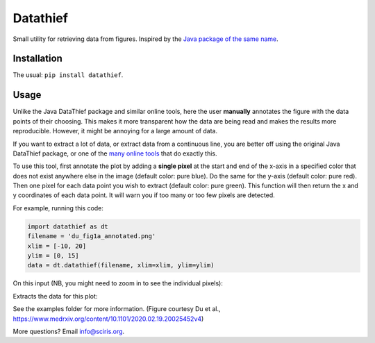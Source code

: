 =========
Datathief
=========

Small utility for retrieving data from figures. Inspired by the `Java package of the same name <https://datathief.org/>`__.


Installation
------------

The usual: ``pip install datathief``.


Usage
-----

Unlike the Java DataThief package and similar online tools, here the user **manually** annotates the figure with the data points of their choosing. This makes it more transparent how the data are being read and makes the results more reproducible. However, it might be annoying for a large amount of data. 

If you want to extract a lot of data, or extract data from a continuous line, you are better off using the original Java DataThief package, or one of the `many <http://www.graphreader.com/>`__ `online <https://automeris.io/WebPlotDigitizer/>`__ `tools <http://markummitchell.github.io/engauge-digitizer/>`__ that do exactly this.

To use this tool, first annotate the plot by adding a **single pixel** at the start and end of the x-axis in a specified color that does not exist anywhere else in the image (default color: pure blue). Do the same for the y-axis (default color: pure red). Then one pixel for each data point you wish to extract (default color: pure green). This function will then return the x and y coordinates of each data point. It will warn you if too many or too few pixels are detected.

For example, running this code:

.. code:: python

    import datathief as dt
    filename = 'du_fig1a_annotated.png'
    xlim = [-10, 20]
    ylim = [0, 15]
    data = dt.datathief(filename, xlim=xlim, ylim=ylim)

On this input (NB, you might need to zoom in to see the individual pixels):

|Input|

Extracts the data for this plot:

|Output|

See the examples folder for more information. (Figure courtesy Du et al., https://www.medrxiv.org/content/10.1101/2020.02.19.20025452v4) 

More questions? Email info@sciris.org.

.. |Input| image:: examples/du_fig1a_annotated.png 
.. |Output| image:: examples/example-output.png